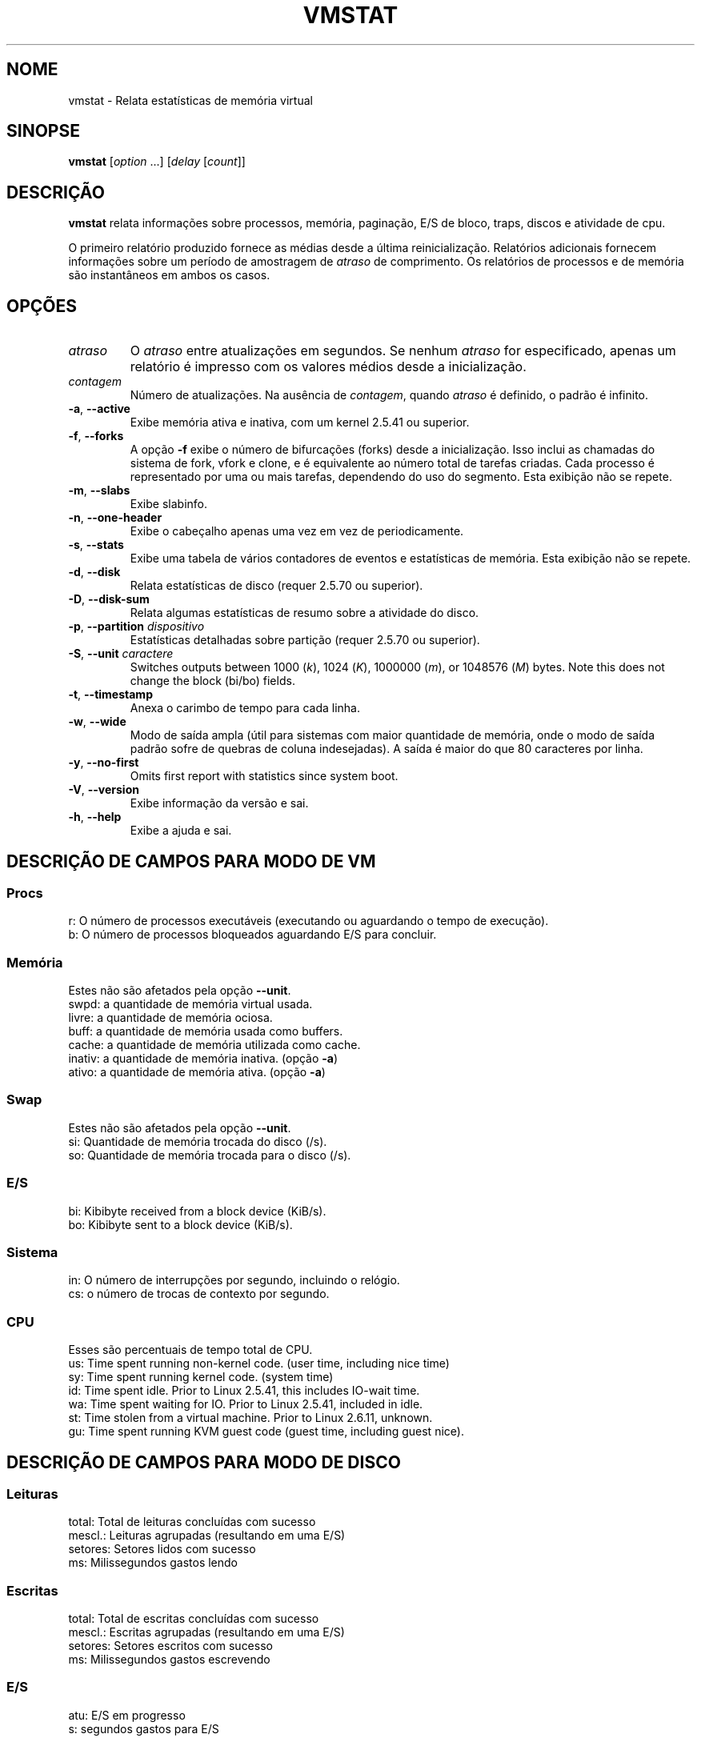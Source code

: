 .\"
.\" Copyright (c) 2002-2024 Craig Small <csmall@dropbear.xyz>
.\" Copyright (c) 2012-2023 Jim Warner <james.warner@comcast.net>
.\" Copyright (c) 2011-2012 Sami Kerola <kerolasa@iki.fi>
.\" Copyright (c) 1994      Henry Ware <al172@yfn.ysu.edu>
.\"
.\" This program is free software; you can redistribute it and/or modify
.\" it under the terms of the GNU General Public License as published by
.\" the Free Software Foundation; either version 2 of the License, or
.\" (at your option) any later version.
.\"
.\"
.\"*******************************************************************
.\"
.\" This file was generated with po4a. Translate the source file.
.\"
.\"*******************************************************************
.TH VMSTAT 8 2024\-07\-19 procps\-ng 
.SH NOME
vmstat \- Relata estatísticas de memória virtual
.SH SINOPSE
\fBvmstat\fP [\fIoption\fP .\|.\|.\&] [\fIdelay\fP [\fIcount\fP]]
.SH DESCRIÇÃO
\fBvmstat\fP relata informações sobre processos, memória, paginação, E/S de
bloco, traps, discos e atividade de cpu.
.PP
O primeiro relatório produzido fornece as médias desde a última
reinicialização. Relatórios adicionais fornecem informações sobre um período
de amostragem de \fIatraso\fP de comprimento. Os relatórios de processos e de
memória são instantâneos em ambos os casos.
.SH OPÇÕES
.TP 
\fIatraso\fP
O \fIatraso\fP entre atualizações em segundos. Se nenhum \fIatraso\fP for
especificado, apenas um relatório é impresso com os valores médios desde a
inicialização.
.TP 
\fIcontagem\fP
Número de atualizações. Na ausência de \fIcontagem\fP, quando \fIatraso\fP é
definido, o padrão é infinito.
.TP 
\fB\-a\fP, \fB\-\-active\fP
Exibe memória ativa e inativa, com um kernel 2.5.41 ou superior.
.TP 
\fB\-f\fP, \fB\-\-forks\fP
A opção \fB\-f\fP exibe o número de bifurcações (forks) desde a
inicialização. Isso inclui as chamadas do sistema de fork, vfork e clone, e
é equivalente ao número total de tarefas criadas. Cada processo é
representado por uma ou mais tarefas, dependendo do uso do segmento. Esta
exibição não se repete.
.TP 
\fB\-m\fP, \fB\-\-slabs\fP
Exibe slabinfo.
.TP 
\fB\-n\fP, \fB\-\-one\-header\fP
Exibe o cabeçalho apenas uma vez em vez de periodicamente.
.TP 
\fB\-s\fP, \fB\-\-stats\fP
Exibe uma tabela de vários contadores de eventos e estatísticas de
memória. Esta exibição não se repete.
.TP 
\fB\-d\fP, \fB\-\-disk\fP
Relata estatísticas de disco (requer 2.5.70 ou superior).
.TP 
\fB\-D\fP, \fB\-\-disk\-sum\fP
Relata algumas estatísticas de resumo sobre a atividade do disco.
.TP 
\fB\-p\fP, \fB\-\-partition\fP \fIdispositivo\fP
Estatísticas detalhadas sobre partição (requer 2.5.70 ou superior).
.TP 
\fB\-S\fP, \fB\-\-unit\fP \fIcaractere\fP
Switches outputs between 1000 (\fIk\fP), 1024 (\fIK\fP), 1000000 (\fIm\fP), or
1048576 (\fIM\fP)  bytes.  Note this does not change the block (bi/bo) fields.
.TP 
\fB\-t\fP, \fB\-\-timestamp\fP
Anexa o carimbo de tempo para cada linha.
.TP 
\fB\-w\fP, \fB\-\-wide\fP
Modo de saída ampla (útil para sistemas com maior quantidade de memória,
onde o modo de saída padrão sofre de quebras de coluna indesejadas). A saída
é maior do que 80 caracteres por linha.
.TP 
\fB\-y\fP, \fB\-\-no\-first\fP
Omits first report with statistics since system boot.
.TP 
\fB\-V\fP, \fB\-\-version\fP
Exibe informação da versão e sai.
.TP 
\fB\-h\fP, \fB\-\-help\fP
Exibe a ajuda e sai.
.SH "DESCRIÇÃO DE CAMPOS PARA MODO DE VM"
.SS Procs
.nf
r: O número de processos executáveis (executando ou aguardando o tempo de execução).
b: O número de processos bloqueados aguardando E/S para concluir.
.fi
.SS Memória
Estes não são afetados pela opção \fB\-\-unit\fP.
.nf
swpd: a quantidade de memória virtual usada.
livre: a quantidade de memória ociosa.
buff: a quantidade de memória usada como buffers.
cache: a quantidade de memória utilizada como cache.
inativ: a quantidade de memória inativa. (opção \fB\-a\fP)
ativo: a quantidade de memória ativa. (opção \fB\-a\fP)
.fi
.SS Swap
Estes não são afetados pela opção \fB\-\-unit\fP.
.nf
si: Quantidade de memória trocada do disco (/s).
so: Quantidade de memória trocada para o disco (/s).
.fi
.SS E/S
.nf
bi: Kibibyte received from a block device (KiB/s).
bo: Kibibyte sent to a block device (KiB/s).
.fi
.SS Sistema
.nf
in: O número de interrupções por segundo, incluindo o relógio.
cs: o número de trocas de contexto por segundo.
.fi
.SS CPU
Esses são percentuais de tempo total de CPU.
.nf
us: Time spent running non\-kernel code.  (user time, including nice time)
sy: Time spent running kernel code.  (system time)
id: Time spent idle.  Prior to Linux 2.5.41, this includes IO\-wait time.
wa: Time spent waiting for IO.  Prior to Linux 2.5.41, included in idle.
st: Time stolen from a virtual machine.  Prior to Linux 2.6.11, unknown.
gu: Time spent running KVM guest code (guest time, including guest nice).
.fi
.SH "DESCRIÇÃO DE CAMPOS PARA MODO DE DISCO"
.SS Leituras
.nf
total: Total de leituras concluídas com sucesso
mescl.: Leituras agrupadas (resultando em uma E/S)
setores: Setores lidos com sucesso
ms: Milissegundos gastos lendo
.fi
.SS Escritas
.nf
total: Total de escritas concluídas com sucesso
mescl.: Escritas agrupadas (resultando em uma E/S)
setores: Setores escritos com sucesso
ms: Milissegundos gastos escrevendo
.fi
.SS E/S
.nf
atu: E/S em progresso
s: segundos gastos para E/S
.fi
.SH "DESCRIÇÃO DE CAMPOS PARA MODO DE PARTIÇÃO"
.nf
leituras: Número total de leituras emitidas para esta partição
set. lidos: Total de setores lidos para a partição
escritas: Número total de escritas emitidas para esta partição
escrit. solic: Número total de solicitações de escrita feitas para partição
.fi
.SH "DESCRIÇÃO DE CAMPOS PARA MODO DE SLAB"
Slab mode shows statistics per slab, for more information about this
information see \fBslabinfo\fP(5)
.PP
.nf
cache: Nome do cache
núm: Número de objetos atualmente ativos
total: Número total de objetos disponíveis
tam.: Tamanho de cada objeto
págs.: Número de páginas com pelo menos um objeto ativo
.fi
.SH NOTAS
\fBvmstat\fP requires read access to files under \fI/proc\fP. The \fB\-m\fP requires
read access to \fI/proc/slabinfo\fP which may not be available to standard
users.  Mount options for \fI/proc\fP such as \fIsubset=pid\fP may also impact
what is visible.
.SH "VEJA TAMBÉM"
\fBfree\fP(1), \fBiostat\fP(1), \fBmpstat\fP(1), \fBps\fP(1), \fBsar\fP(1), \fBtop\fP(1),
\fBslabinfo\fP(5)
.SH "RELATANDO ERROS"
Please send bug reports to
.MT procps@freelists.org
.ME .
